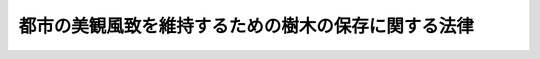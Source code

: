 .. _S37HO142:

====================================================
都市の美観風致を維持するための樹木の保存に関する法律
====================================================

.. raw:: html
    
    
    <b>都市の美観風致を維持するための樹木の保存に関する法律<br>
    （昭和三十七年五月十八日法律第百四十二号）</b><br><br><div align="right">最終改正：平成一六年六月一八日法律第一一一号</div><br><p>
    </p><div class="arttitle"><a name="1000000000000000000000000000000000000000000000000100000000000000000000000000000">（目的）</a>
    </div><div class="item"><b>第一条</b>
    <a name="1000000000000000000000000000000000000000000000000100000000001000000000000000000"></a>
    　この法律は、都市の美観風致を維持するため、樹木の保存に関し必要な事項を定め、もつて都市の健全な環境の維持及び向上に寄与することを目的とする。
    </div>
    
    <p>
    </p><div class="arttitle"><a name="1000000000000000000000000000000000000000000000000200000000000000000000000000000">（保存樹等の指定）</a>
    </div><div class="item"><b>第二条</b>
    <a name="1000000000000000000000000000000000000000000000000200000000001000000000000000000"></a>
    　市町村長は、<a href="/cgi-bin/idxrefer.cgi?H_FILE=%8f%ba%8e%6c%8e%4f%96%40%88%ea%81%5a%81%5a&amp;REF_NAME=%93%73%8e%73%8c%76%89%e6%96%40&amp;ANCHOR_F=&amp;ANCHOR_T=" target="inyo">都市計画法</a>
    （昭和四十三年法律第百号）<a href="/cgi-bin/idxrefer.cgi?H_FILE=%8f%ba%8e%6c%8e%4f%96%40%88%ea%81%5a%81%5a&amp;REF_NAME=%91%e6%8c%dc%8f%f0&amp;ANCHOR_F=1000000000000000000000000000000000000000000000000500000000000000000000000000000&amp;ANCHOR_T=1000000000000000000000000000000000000000000000000500000000000000000000000000000#1000000000000000000000000000000000000000000000000500000000000000000000000000000" target="inyo">第五条</a>
    の規定により指定された都市計画区域内において、美観風致を維持するため必要があると認めるときは、政令で定める基準に該当する樹木又は樹木の集団を保存樹又は保存樹林として指定することができる。
    </div>
    <div class="item"><b><a name="1000000000000000000000000000000000000000000000000200000000002000000000000000000">２</a>
    </b>
    　市町村長は、前項の指定をするときは、その旨を当該保存樹又は保存樹林の所有者（以下単に「所有者」という。）に通知しなければならない。
    </div>
    <div class="item"><b><a name="1000000000000000000000000000000000000000000000000200000000003000000000000000000">３</a>
    </b>
    　第一項の規定は、次の各号に掲げる樹木又は樹木の集団については、適用しない。
    <div class="number"><b><a name="1000000000000000000000000000000000000000000000000200000000003000000001000000000">一</a>
    </b>
    　<a href="/cgi-bin/idxrefer.cgi?H_FILE=%8f%ba%93%f1%8c%dc%96%40%93%f1%88%ea%8e%6c&amp;REF_NAME=%95%b6%89%bb%8d%e0%95%db%8c%ec%96%40&amp;ANCHOR_F=&amp;ANCHOR_T=" target="inyo">文化財保護法</a>
    （昭和二十五年法律第二百十四号）<a href="/cgi-bin/idxrefer.cgi?H_FILE=%8f%ba%9%E4%BA%8C%E6%9D%A1%E7%AC%AC%E4%BA%8C%E9%A0%85%E3%81%AE%E8%A6%8F%E5%AE%9A%E3%81%AB%E3%82%88%E3%82%8A%E6%8C%87%E5%AE%9A%E3%81%95%E3%82%8C%E3%80%81%E5%8F%88%E3%81%AF%E4%BB%AE%E6%8C%87%E5%AE%9A%E3%81%95%E3%82%8C%E3%81%9F%E6%A8%B9%E6%9C%A8%E5%8F%88%E3%81%AF%E6%A8%B9%E6%9C%A8%E3%81%AE%E9%9B%86%E5%9B%A3%0A&lt;/DIV&gt;%0A&lt;DIV%20class=" number><b><a name="1000000000000000000000000000000000000000000000000200000000003000000002000000000">二</a>
    </b>
    　</a><a href="/cgi-bin/idxrefer.cgi?H_FILE=%8f%ba%93%f1%98%5a%96%40%93%f1%8e%6c%8b%e3&amp;REF_NAME=%90%58%97%d1%96%40&amp;ANCHOR_F=&amp;ANCHOR_T=" target="inyo">森林法</a>
    （昭和二十六年法律第二百四十九号）<a href="/cgi-bin/idxrefer.cgi?H_FILE=%8f%ba%93%f1%98%5a%96%40%93%f1%8e%6c%8b%e3&amp;REF_NAME=%91%e6%93%f1%8f%5c%8c%dc%8f%f0&amp;ANCHOR_F=1000000000000000000000000000000000000000000000002500000000000000000000000000000&amp;ANCHOR_T=1000000000000000000000000000000000000000000000002500000000000000000000000000000#1000000000000000000000000000000000000000000000002500000000000000000000000000000" target="inyo">第二十五条</a>
    又は<a href="/cgi-bin/idxrefer.cgi?H_FILE=%8f%ba%93%f1%98%5a%96%40%93%f1%8e%6c%8b%e3&amp;REF_NAME=%91%e6%93%f1%8f%5c%8c%dc%8f%f0%82%cc%93%f1&amp;ANCHOR_F=1000000000000000000000000000000000000000000000002500200000000000000000000000000&amp;ANCHOR_T=1000000000000000000000000000000000000000000000002500200000000000000000000000000#1000000000000000000000000000000000000000000000002500200000000000000000000000000" target="inyo">第二十五条の二</a>
    の規定により指定された保安林に係る樹木の集団
    </div>
    <div class="number"><b><a name="1000000000000000000000000000000000000000000000000200000000003000000003000000000">三</a>
    </b>
    　<a href="/cgi-bin/idxrefer.cgi?H_FILE=%95%bd%88%ea%98%5a%96%40%88%ea%88%ea%81%5a&amp;REF_NAME=%8c%69%8a%cf%96%40&amp;ANCHOR_F=&amp;ANCHOR_T=" target="inyo">景観法</a>
    （平成十六年法律第百十号）<a href="/cgi-bin/idxrefer.cgi?H_FILE=%95%bd%88%ea%98%5a%96%40%88%ea%88%ea%81%5a&amp;REF_NAME=%91%e6%93%f1%8f%5c%94%aa%8f%f0%91%e6%88%ea%8d%80&amp;ANCHOR_F=1000000000000000000000000000000000000000000000002800000000001000000000000000000&amp;ANCHOR_T=1000000000000000000000000000000000000000000000002800000000001000000000000000000#1000000000000000000000000000000000000000000000002800000000001000000000000000000" target="inyo">第二十八条第一項</a>
    の規定により指定された景観重要樹木
    </div>
    <div class="number"><b><a name="1000000000000000000000000000000000000000000000000200000000003000000004000000000">四</a>
    </b>
    　国又は地方公共団体の所有又は管理に係る樹木又は樹木の集団で前三号に掲げるもの以外のもの
    </div>
    </div>
    
    <p>
    </p><div class="arttitle"><a name="1000000000000000000000000000000000000000000000000300000000000000000000000000000">（指定の解除）</a>
    </div><div class="item"><b>第三条</b>
    <a name="1000000000000000000000000000000000000000000000000300000000001000000000000000000"></a>
    　市町村長は、保存樹若しくは保存樹林が前条第三項各号の一に該当するに至つたとき、又は保存樹若しくは保存樹林について滅失、枯死等によりその指定の理由が消滅したときは、遅滞なく、その指定を解除しなければならない。
    </div>
    <div class="item"><b><a name="1000000000000000000000000000000000000000000000000300000000002000000000000000000">２</a>
    </b>
    　市町村長は、公益上の理由その他特別な理由があるときは、保存樹又は保存樹林の指定を解除することができる。
    </div>
    <div class="item"><b><a name="1000000000000000000000000000000000000000000000000300000000003000000000000000000">３</a>
    </b>
    　所有者は、市町村長に対し、保存樹又は保存樹林について前項の規定による指定の解除をすべき旨を申請することができる。
    </div>
    <div class="item"><b><a name="1000000000000000000000000000000000000000000000000300000000004000000000000000000">４</a>
    </b>
    　前条第二項の規定は、第一項又は第二項の規定により指定を解除する場合について準用する。
    </div>
    
    <p>
    </p><div class="arttitle"><a name="1000000000000000000000000000000000000000000000000400000000000000000000000000000">（標識の設置）</a>
    </div><div class="item"><b>第四条</b>
    <a name="1000000000000000000000000000000000000000000000000400000000001000000000000000000"></a>
    　市町村は、保存樹又は保存樹林の指定があつたときは、条例又は規則で定めるところにより、これを表示する標識を設置しなければならない。
    </div>
    
    <p>
    </p><div class="arttitle"><a name="1000000000000000000000000000000000000000000000000500000000000000000000000000000">（所有者の保存義務等）</a>
    </div><div class="item"><b>第五条</b>
    <a name="1000000000000000000000000000000000000000000000000500000000001000000000000000000"></a>
    　所有者は、保存樹又は保存樹林について、枯損の防止その他その保存に努めなければならない。
    </div>
    <div class="item"><b><a name="1000000000000000000000000000000000000000000000000500000000002000000000000000000">２</a>
    </b>
    　何人も、保存樹又は保存樹林が大切に保存されるように協力しなければならない。
    </div>
    
    <p>
    </p><div class="arttitle"><a name="1000000000000000000000000000000000000000000000000600000000000000000000000000000">（所有者の変更等の場合の届出）</a>
    </div><div class="item"><b>第六条</b>
    <a name="1000000000000000000000000000000000000000000000000600000000001000000000000000000"></a>
    　保存樹又は保存樹林について、所有者が変更したときは、新たに所有者となつた者は、遅滞なく、その旨を市町村長に届け出なければならない。
    </div>
    <div class="item"><b><a name="1000000000000000000000000000000000000000000000000600000000002000000000000000000">２</a>
    </b>
    　保存樹又は保存樹林が滅失し、又は枯死したときは、所有者は、遅滞なく、その旨を市町村長に届け出なければならない。
    </div>
    
    <p>
    </p><div class="arttitle"><a name="1000000000000000000000000000000000000000000000000700000000000000000000000000000">（保存樹等に関する台帳）</a>
    </div><div class="item"><b>第七条</b>
    <a name="1000000000000000000000000000000000000000000000000700000000001000000000000000000"></a>
    　市町村長は、国土交通省令で定めるところにより、保存樹及び保存樹林に関する台帳を作成し、これを保管しなければならない。
    </div>
    
    <p>
    </p><div class="arttitle"><a name="1000000000000000000000000000000000000000000000000800000000000000000000000000000">（報告の徴取）</a>
    </div><div class="item"><b>第八条</b>
    <a name="1000000000000000000000000000000000000000000000000800000000001000000000000000000"></a>
    　市町村長は、必要があると認めるときは、所有者に対し、保存樹又は保存樹林の現状につき報告を求めることができる。
    </div>
    
    <p>
    </p><div class="arttitle"><a name="1000000000000000000000000000000000000000000000000900000000000000000000000000000">（市町村長の助言等）</a>
    </div><div class="item"><b>第九条</b>
    <a name="1000000000000000000000000000000000000000000000000900000000001000000000000000000"></a>
    　市町村長は、所有者に対し、保存樹又は保存樹林の枯損の防止その他その保存に関し必要な助言又は援助をすることができる。
    </div>
    
    <p>
    </p><div class="arttitle"><a name="1000000000000000000000000000000000000000000000001000000000000000000000000000000">（報告、勧告等）</a>
    </div><div class="item"><b>第十条</b>
    <a name="1000000000000000000000000000000000000000000000001000000000001000000000000000000"></a>
    　都道府県知事は、市町村長に対し、保存樹若しくは保存樹林に関し、この法律の施行のため必要な限度において、報告若しくは資料の提出を求め、又は保存樹若しくは保存樹林の指定その他その保存に関し必要な勧告、助言若しくは技術的援助をすることができる。
    </div>
    
    
    <br><a name="5000000000000000000000000000000000000000000000000000000000000000000000000000000"></a>
    　　　<a name="5000000001000000000000000000000000000000000000000000000000000000000000000000000"><b>附　則　抄</b></a>
    <br><p></p><div class="arttitle">（施行期日）</div>
    <div class="item"><b>１</b>
    　この法律は、公布の日から施行する。
    </div>
    
    <br>　　　<a name="5000000002000000000000000000000000000000000000000000000000000000000000000000000"><b>附　則　（昭和四三年六月一五日法律第一〇一号）　抄</b></a>
    <br><p>
    　この法律（第一条を除く。）は、新法の施行の日から施行する。
    
    
    <br>　　　<a name="5000000003000000000000000000000000000000000000000000000000000000000000000000000"><b>附　則　（昭和四九年六月一日法律第七一号）　抄</b></a>
    <br></p><p>
    </p><div class="arttitle">（施行期日）</div>
    <div class="item"><b>第一条</b>
    　この法律は、公布の日から施行する。ただし、第二百八十一条、第二百八十一条の三、第二百八十二条第二項、第二百八十二条の二第二項及び第二百八十三条第二項の改正規定、附則第十七条から第十九条までに係る改正規定並びに附則第二条、附則第七条から第十一条まで及び附則第十三条から第二十四条までの規定（以下「特別区に関する改正規定」という。）は、昭和五十年四月一日から施行する。
    </div>
    
    <br>　　　<a name="5000000004000000000000000000000000000000000000000000000000000000000000000000000"><b>附　則　（昭和五八年一二月一〇日法律第八三号）　抄</b></a>
    <br><p>
    </p><div class="arttitle">（施行期日）</div>
    <div class="item"><b>第一条</b>
    　この法律は、公布の日から施行する。ただし、次の各号に掲げる規定は、それぞれ当該各号に定める日から施行する。
    <div class="number"><b>二</b>
    　第一条から第三条まで、第二十一条及び第二十三条の規定、第二十四条中麻薬取締法第二十九条の改正規定、第四十一条、第四十七条及び第五十四条から第五十六条までの規定並びに附則第二条、第六条、第十三条及び第二十条の規定　昭和五十九年四月一日
    </div>
    </div>
    
    <br>　　　<a name="5000000005000000000000000000000000000000000000000000000000000000000000000000000"><b>附　則　（平成一一年七月一六日法律第八七号）　抄</b></a>
    <br><p>
    </p><div class="arttitle">（施行期日）</div>
    <div class="item"><b>第一条</b>
    　この法律は、平成十二年四月一日から施行する。
    </div>
    
    <p>
    </p><div class="arttitle">（検討）</div>
    <div class="item"><b>第二百五十条</b>
    　新地方自治法第二条第九項第一号に規定する第一号法定受託事務については、できる限り新たに設けることのないようにするとともに、新地方自治法別表第一に掲げるもの及び新地方自治法に基づく政令に示すものについては、地方分権を推進する観点から検討を加え、適宜、適切な見直しを行うものとする。
    </div>
    
    <p>
    </p><div class="item"><b>第二百五十一条</b>
    　政府は、地方公共団体が事務及び事業を自主的かつ自立的に執行できるよう、国と地方公共団体との役割分担に応じた地方税財源の充実確保の方途について、経済情勢の推移等を勘案しつつ検討し、その結果に基づいて必要な措置を講ずるものとする。
    </div>
    
    <p>
    </p><div class="item"><b>第二百五十二条</b>
    　政府は、医療保険制度、年金制度等の改革に伴い、社会保険の事務処理の体制、これに従事する職員の在り方等について、被保険者等の利便性の確保、事務処理の効率化等の視点に立って、検討し、必要があると認めるときは、その結果に基づいて所要の措置を講ずるものとする。
    </div>
    
    <br>　　　<a name="5000000006000000000000000000000000000000000000000000000000000000000000000000000"><b>附　則　（平成一一年一二月二二日法律第一六〇号）　抄</b></a>
    <br><p>
    </p><div class="arttitle">（施行期日）</div>
    <div class="item"><b>第一条</b>
    　この法律（第二条及び第三条を除く。）は、平成十三年一月六日から施行する。
    </div>
    
    <br>　　　<a name="5000000007000000000000000000000000000000000000000000000000000000000000000000000"><b>附　則　（平成一六年五月二八日法律第六一号）　抄</b></a>
    <br><p>
    </p><div class="arttitle">（施行期日）</div>
    <div class="item"><b>第一条</b>
    　この法律は、平成十七年四月一日から施行する。
    </div>
    
    <br>　　　<a name="5000000008000000000000000000000000000000000000000000000000000000000000000000000"><b>附　則　（平成一六年六月一八日法律第一一一号）　抄</b></a>
    <br><p>
    </p><div class="arttitle">（施行期日）</div>
    <div class="item"><b>第一条</b>
    　この法律は、景観法（平成十六年法律第百十号）の施行の日から施行する。ただし、第一条中都市計画法第八条、第九条、第十二条の五及び第十三条の改正規定、第三条、第五条、第七条から第十条まで、第十二条、第十六条中都市緑地法第三十五条の改正規定、第十七条、第十八条、次条並びに附則第四条、第五条及び第七条の規定は、景観法附則ただし書に規定する日から施行する。
    </div>
    
    <p>
    </p><div class="arttitle">（罰則に関する経過措置）</div>
    <div class="item"><b>第五条</b>
    　この法律の施行前にした行為に対する罰則の適用については、なお従前の例による。
    </div>
    
    <p>
    </p><div class="arttitle">（政令への委任）</div>
    <div class="item"><b>第六条</b>
    　附則第二条から前条までに定めるもののほか、この法律の施行に関して必要な経過措置は、政令で定める。
    </div>
    
    <br><br>